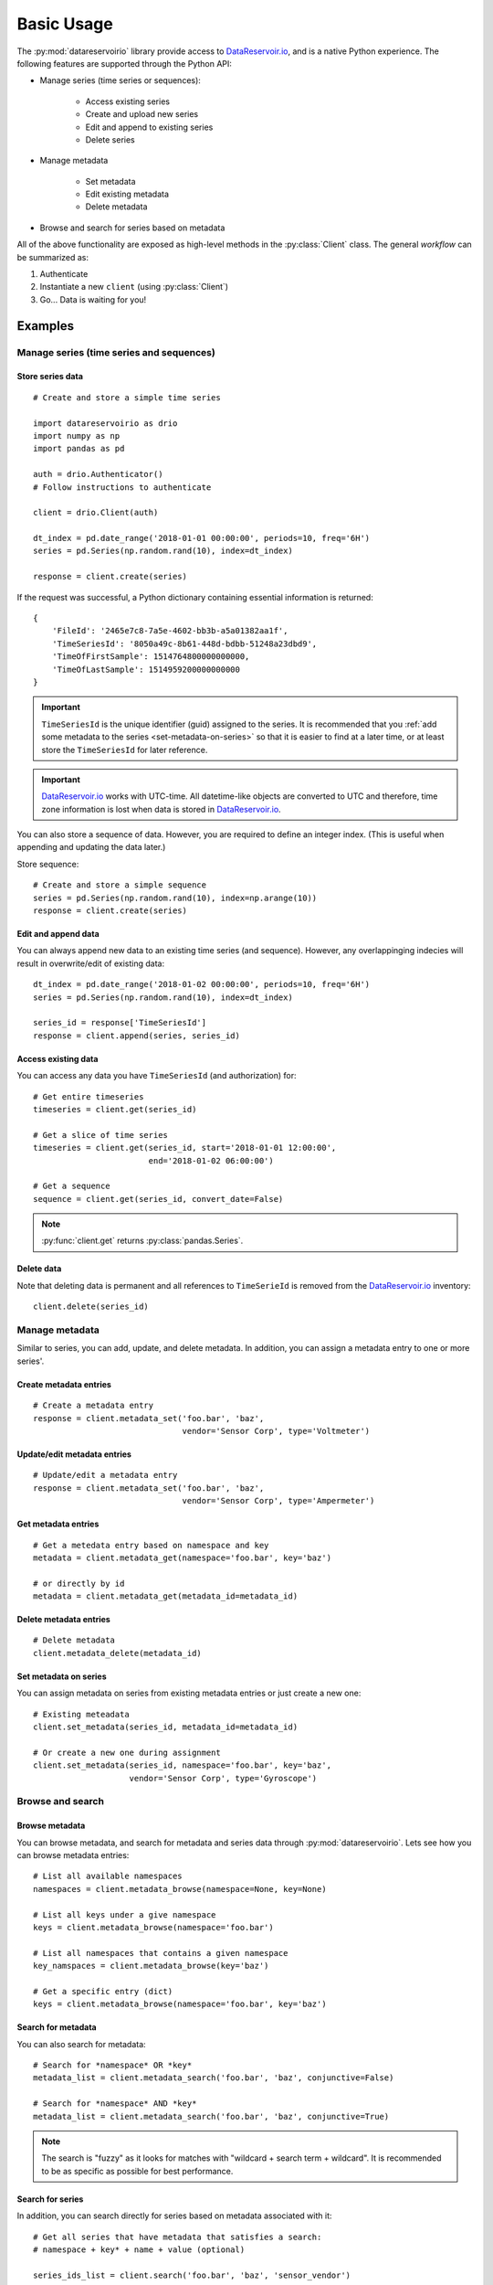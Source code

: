 Basic Usage
###########

The :py:mod:`datareservoirio` library provide access to `DataReservoir.io`_,
and is a native Python experience. The following features are supported through the
Python API:

* Manage series (time series or sequences):

    * Access existing series
    * Create and upload new series
    * Edit and append to existing series
    * Delete series

* Manage metadata

    * Set metadata
    * Edit existing metadata
    * Delete metadata

* Browse and search for series based on metadata

.. py:currentmodule:: datareservoirio

All of the above functionality are exposed as high-level methods in the 
:py:class:`Client` class. The general *workflow* can be summarized as:

#. Authenticate
#. Instantiate a new ``client`` (using :py:class:`Client`)
#. Go... Data is waiting for you!

Examples
********

Manage series (time series and sequences)
=========================================

Store series data
-----------------
::

    # Create and store a simple time series 

    import datareservoirio as drio
    import numpy as np
    import pandas as pd

    auth = drio.Authenticator()
    # Follow instructions to authenticate

    client = drio.Client(auth)

    dt_index = pd.date_range('2018-01-01 00:00:00', periods=10, freq='6H')
    series = pd.Series(np.random.rand(10), index=dt_index)

    response = client.create(series)

If the request was successful, a Python dictionary containing essential
information is returned::

    {
        'FileId': '2465e7c8-7a5e-4602-bb3b-a5a01382aa1f',
        'TimeSeriesId': '8050a49c-8b61-448d-bdbb-51248a23dbd9',
        'TimeOfFirstSample': 1514764800000000000,
        'TimeOfLastSample': 1514959200000000000
    }

.. important::

    ``TimeSeriesId`` is the unique identifier (guid) assigned to the series.
    It is recommended that you :ref:`add some metadata to the series <set-metadata-on-series>` so that it is
    easier to find at a later time, or at least store the ``TimeSeriesId`` for later reference.

.. important::

    `DataReservoir.io`_ works with UTC-time. All datetime-like objects are
    converted to UTC and therefore, time zone information is lost when data is
    stored in `DataReservoir.io`_.

You can also store a sequence of data. However, you are required to define an
integer index. (This is useful when appending and updating the data later.)

Store sequence::

    # Create and store a simple sequence
    series = pd.Series(np.random.rand(10), index=np.arange(10))
    response = client.create(series)


Edit and append data
--------------------

You can always append new data to an existing time series (and sequence).
However, any overlappinging indecies will result in overwrite/edit of existing
data::


    dt_index = pd.date_range('2018-01-02 00:00:00', periods=10, freq='6H')
    series = pd.Series(np.random.rand(10), index=dt_index)

    series_id = response['TimeSeriesId']
    response = client.append(series, series_id)


Access existing data
--------------------

You can access any data you have ``TimeSeriesId`` (and authorization) for::

    # Get entire timeseries
    timeseries = client.get(series_id)

    # Get a slice of time series
    timeseries = client.get(series_id, start='2018-01-01 12:00:00',
                            end='2018-01-02 06:00:00')

    # Get a sequence
    sequence = client.get(series_id, convert_date=False)

.. note::

    :py:func:`client.get` returns :py:class:`pandas.Series`.


Delete data
-----------

Note that deleting data is permanent and all references to ``TimeSerieId``
is removed from the `DataReservoir.io`_ inventory::

    client.delete(series_id)


Manage metadata
================
Similar to series, you can add, update, and delete metadata. In addition, you
can assign a metadata entry to one or more series'.

Create metadata entries
-----------------------
::

    # Create a metadata entry
    response = client.metadata_set('foo.bar', 'baz',
                                   vendor='Sensor Corp', type='Voltmeter')

Update/edit metadata entries
----------------------------
::

    # Update/edit a metadata entry
    response = client.metadata_set('foo.bar', 'baz',
                                   vendor='Sensor Corp', type='Ampermeter')


Get metadata entries
--------------------
::

    # Get a metedata entry based on namespace and key
    metadata = client.metadata_get(namespace='foo.bar', key='baz')

    # or directly by id
    metadata = client.metadata_get(metadata_id=metadata_id)

Delete metadata entries
-----------------------
::

    # Delete metadata
    client.metadata_delete(metadata_id)


.. _set-metadata-on-series:

Set metadata on series
----------------------
You can assign metadata on series from existing metadata entries or just create
a new one::

    # Existing meteadata
    client.set_metadata(series_id, metadata_id=metadata_id)

    # Or create a new one during assignment
    client.set_metadata(series_id, namespace='foo.bar', key='baz',
                        vendor='Sensor Corp', type='Gyroscope')


Browse and search
=================

Browse metadata
---------------
You can browse metadata, and search for metadata and series data through
:py:mod:`datareservoirio`. Lets see how you can browse metadata entries::

    # List all available namespaces
    namespaces = client.metadata_browse(namespace=None, key=None)

    # List all keys under a give namespace
    keys = client.metadata_browse(namespace='foo.bar')

    # List all namespaces that contains a given namespace
    key_namspaces = client.metadata_browse(key='baz')

    # Get a specific entry (dict)
    keys = client.metadata_browse(namespace='foo.bar', key='baz')

Search for metadata
-------------------
You can also search for metadata::

    # Search for *namespace* OR *key*
    metadata_list = client.metadata_search('foo.bar', 'baz', conjunctive=False)

    # Search for *namespace* AND *key*
    metadata_list = client.metadata_search('foo.bar', 'baz', conjunctive=True)

.. note::

    The search is "fuzzy" as it looks for matches with
    "wildcard + search term + wildcard". It is recommended to be as specific as
    possible for best performance.

Search for series
-----------------
In addition, you can search directly for series based on metadata associated
with it::

    # Get all series that have metadata that satisfies a search:
    # namespace + key* + name + value (optional)

    series_ids_list = client.search('foo.bar', 'baz', 'sensor_vendor')

    series_ids_dict = client.search('foo.bar', 'baz', 'sensor_vendor',
                                    value='Sensor Corp')


.. _DataReservoir.io: https://www.datareservoir.io/
